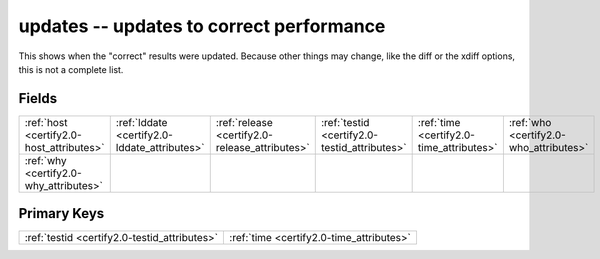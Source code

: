 .. _certify2.0-updates_relations:

**updates** -- updates to correct performance
---------------------------------------------

This shows when the "correct" results were updated. Because other things may change, like the diff or the xdiff options, this is not a complete list.

Fields
^^^^^^

+----------------------------------------------+----------------------------------------------+----------------------------------------------+----------------------------------------------+----------------------------------------------+----------------------------------------------+
|:ref:`host <certify2.0-host_attributes>`      |:ref:`lddate <certify2.0-lddate_attributes>`  |:ref:`release <certify2.0-release_attributes>`|:ref:`testid <certify2.0-testid_attributes>`  |:ref:`time <certify2.0-time_attributes>`      |:ref:`who <certify2.0-who_attributes>`        |
+----------------------------------------------+----------------------------------------------+----------------------------------------------+----------------------------------------------+----------------------------------------------+----------------------------------------------+
|:ref:`why <certify2.0-why_attributes>`        |                                              |                                              |                                              |                                              |                                              |
+----------------------------------------------+----------------------------------------------+----------------------------------------------+----------------------------------------------+----------------------------------------------+----------------------------------------------+

Primary Keys
^^^^^^^^^^^^

+--------------------------------------------+--------------------------------------------+
|:ref:`testid <certify2.0-testid_attributes>`|:ref:`time <certify2.0-time_attributes>`    |
+--------------------------------------------+--------------------------------------------+

